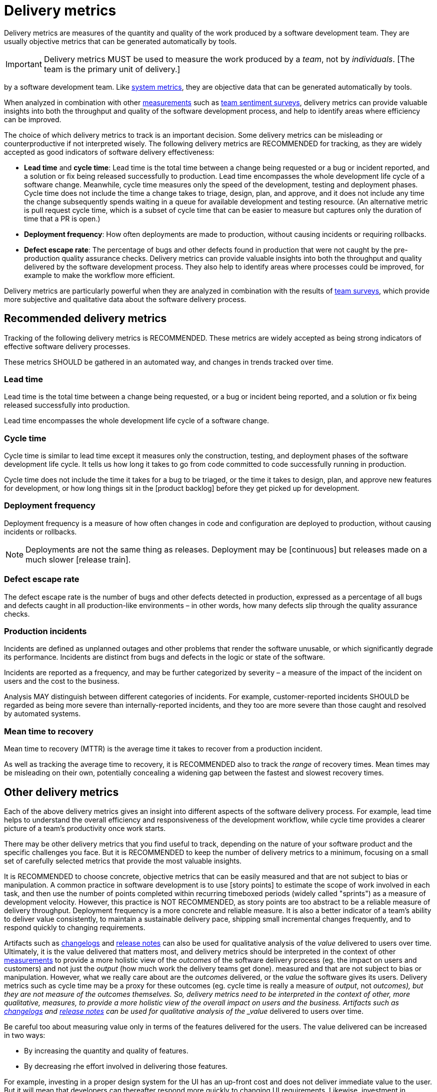 = Delivery metrics

Delivery metrics are measures of the quantity and quality of the work produced
by a software development team. They are usually objective metrics that can be
generated automatically by tools.

[IMPORTANT]
======
Delivery metrics MUST be used to measure the work produced by a _team_, not by
_individuals_. [The team is the primary unit of delivery.]
======
by a software development team. Like link:./system-metrics.adoc[system metrics],
they are objective data that can be generated automatically by tools.

When analyzed in combination with other link:../principals/measurements.adoc[measurements]
such as link:../practices/team-sentiment-surveys.adoc[team sentiment surveys],
delivery metrics can provide valuable insights into both the throughput and
quality of the software development process, and help to identify areas where
efficiency can be improved.

The choice of which delivery metrics to track is an important decision. Some
delivery metrics can be misleading or counterproductive if not interpreted wisely.
The following delivery metrics are RECOMMENDED for tracking, as they are widely
accepted as good indicators of software delivery effectiveness:

* *Lead time* and *cycle time*: Lead time is the total time between a change
  being requested or a bug or incident reported, and a solution or fix being
  released successfully to production. Lead time encompasses the whole
  development life cycle of a software change. Meanwhile, cycle time measures
  only the speed of the development, testing and deployment phases. Cycle time
  does not include the time a change takes to triage, design, plan, and approve,
  and it does not include any time the change subsequently spends waiting in a
  queue for available development and testing resource. (An alternative metric
  is pull request cycle time, which is a subset of cycle time that can be easier
  to measure but captures only the duration of time that a PR is open.)

* *Deployment frequency*: How often deployments are made to production, without
  causing incidents or requiring rollbacks.

* *Defect escape rate*: The percentage of bugs and other defects found in
  production that were not caught by the pre-production quality assurance checks.
Delivery metrics can provide valuable insights into both the throughput and
quality delivered by the software development process. They also help to identify
areas where processes could be improved, for example to make the workflow more
efficient.

Delivery metrics are particularly powerful when they are analyzed in combination
with the results of link:../practices/team-surveys.adoc[team surveys], which
provide more subjective and qualitative data about the software delivery
process.

== Recommended delivery metrics

Tracking of the following delivery metrics is RECOMMENDED. These metrics are
widely accepted as being strong indicators of effective software delivery
processes.

These metrics SHOULD be gathered in an automated way, and changes in trends
tracked over time.

=== Lead time

Lead time is the total time between a change being requested, or a bug or
incident being reported, and a solution or fix being released successfully into
production.

Lead time encompasses the whole development life cycle of a software change.

=== Cycle time

Cycle time is similar to lead time except it measures only the construction,
testing, and deployment phases of the software development life cycle. It tells
us how long it takes to go from code committed to code successfully running in
production.

Cycle time does not include the time it takes for a bug to be triaged, or the
time it takes to design, plan, and approve new features for development, or how
long things sit in the [product backlog] before they get picked up for
development.

=== Deployment frequency

Deployment frequency is a measure of how often changes in code and configuration
are deployed to production, without causing incidents or rollbacks.

[NOTE]
======
Deployments are not the same thing as releases. Deployment may be
[continuous] but releases made on a much slower [release train].
======

=== Defect escape rate

The defect escape rate is the number of bugs and other defects detected in
production, expressed as a percentage of all bugs and defects caught in all
production-like environments – in other words, how many defects slip through
the quality assurance checks.

=== Production incidents

Incidents are defined as unplanned outages and other problems that render the
software unusable, or which significantly degrade its performance. Incidents
are distinct from bugs and defects in the logic or state of the software.

Incidents are reported as a frequency, and may be further categorized by
severity – a measure of the impact of the incident on users and the cost to
the business.

Analysis MAY distinguish between different categories of incidents. For example,
customer-reported incidents SHOULD be regarded as being more severe than
internally-reported incidents, and they too are more severe than those caught
and resolved by automated systems.

=== Mean time to recovery

Mean time to recovery (MTTR) is the average time it takes to recover from a
production incident.

As well as tracking the average time to recovery, it is RECOMMENDED also to track
the _range_ of recovery times. Mean times may be misleading on their own,
potentially concealing a widening gap between the fastest and slowest recovery
times.

== Other delivery metrics

Each of the above delivery metrics gives an insight into different
aspects of the software delivery process. For example, lead time helps to
understand the overall efficiency and responsiveness of the development
workflow, while cycle time provides a clearer picture of a team's
productivity once work starts.

There may be other delivery metrics that you find useful to track, depending on
the nature of your software product and the specific challenges you face. But it
is RECOMMENDED to keep the number of delivery metrics to a minimum, focusing on
a small set of carefully selected metrics that provide the most valuable insights.

It is RECOMMENDED to choose concrete, objective metrics that can be easily
measured and that are not subject to bias or manipulation. A common practice in
software development is to use [story points] to estimate the scope of work
involved in each task, and then use the number of points completed within
recurring timeboxed periods (widely called "sprints") as a measure of development
velocity. However, this practice is NOT RECOMMENDED, as story points are
too abstract to be a reliable measure of delivery throughput. Deployment
frequency is a more concrete and reliable measure. It is also a better indicator
of a team's ability to deliver value consistently, to maintain a sustainable
delivery pace, shipping small incremental changes frequently, and to respond
quickly to changing requirements.

Artifacts such as link:./changelogs.adoc[changelogs] and
link:./release-notes.adoc[release notes] can also be used for qualitative
analysis of the _value_ delivered to users over time. Ultimately, it is the
value delivered that matters most, and delivery metrics should be interpreted
in the context of other link:../principals/measurements.adoc[measurements] to
provide a more holistic view of the _outcomes_ of the software delivery process
(eg. the impact on users and customers) and not just the _output_ (how much
work the delivery teams get done).
measured and that are not subject to bias or manipulation. However, what we
really care about are the _outcomes_ delivered, or the _value_ the software
gives its users. Delivery metrics such as cycle time may be a proxy for these
outcomes (eg. cycle time is really a measure of _output_, not _outcomes), but
they are not measure of the outcomes themselves. So, delivery
metrics need to be interpreted in the context of other, more qualitative,
measures, to provide a more holistic view of the overall impact on users and
the business. Artifacts such as link:./changelogs.adoc[changelogs] and
link:./release-notes.adoc[release notes] can be used for qualitative
analysis of the _value_ delivered to users over time.

Be careful too about measuring value only in terms of the features delivered
for the users. The value delivered can be increased in two ways:

* By increasing the quantity and quality of features.
* By decreasing rhe effort involved in delivering those features.

For example, investing in a proper design system for the UI has an up-front cost
and does not deliver immediate value to the user. But it will mean that developers
can thereafter respond more quickly to changing UI requirements. Likewise,
investment in documentation and automation has up-front costs but long-term
benefits for the customers. Therefore, any qualitative assessment of the value
delivered by a team should take into account not only the functional
requirements delivered, but also non-functional requirements such as security
and performance, and internal quality improvements such as refactoring and
technical debt reduction.

== Bad delivery metrics

A common practice in software development is to use [story points] to estimate
the scope of work involved in each task, and then use the number of points
completed within recurring timeboxed periods (widely called "sprints") as a
measure of development velocity. Other, similarly bad, measures of development
velocity include bug fixes and lines of code.

There are numerous problems with these delivery metrics. While they can be
quite objective (except for story points, which are entirely abstract), they can
encourage developers to game the system, for example
by inflating their estimates or writing more code than is necessary. They can
also lead to a focus on the wrong things, like the number of features delivered
rather than the value delivered by those features. They also create disincentives
to maintain quality, which is essential to sustaining development velocity over
the long term, or to invest in automation and other improvements that pay off
in the long run.

Deployment frequency is a more concrete and reliable measure. It is also a
better indicator of a team's ability to deliver value consistently, to maintain
a sustainable delivery pace, shipping small incremental changes frequently, and
to respond quickly to changing requirements.

